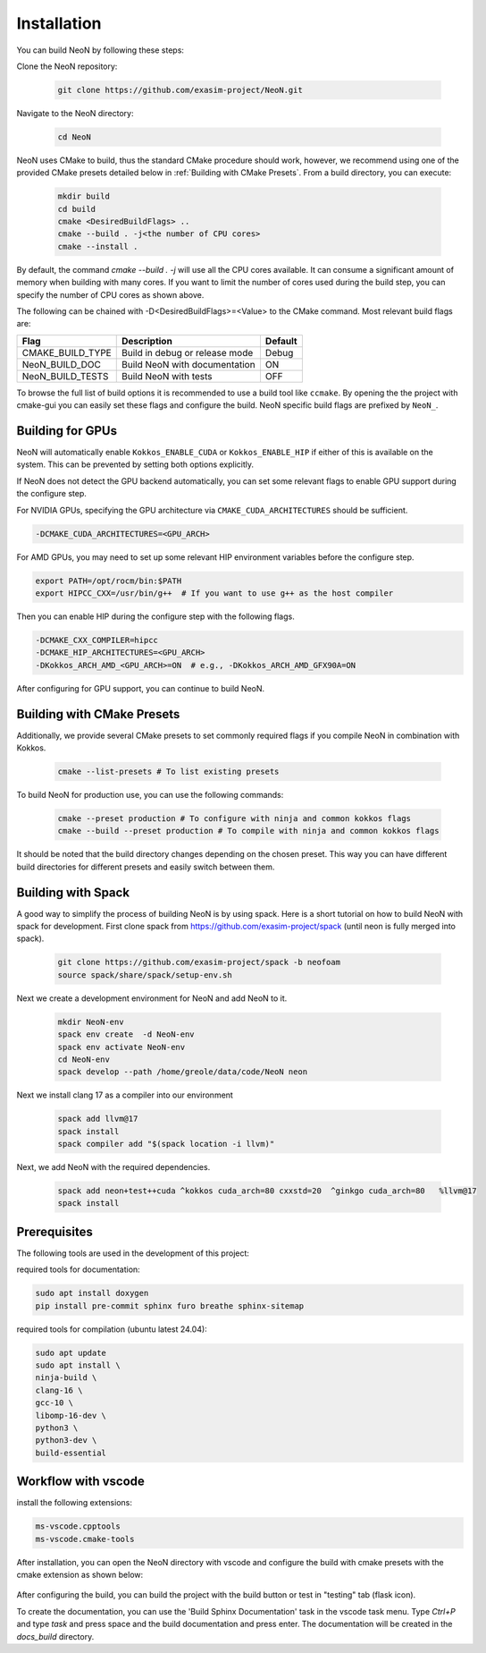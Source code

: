 Installation
============

You can build NeoN by following these steps:

Clone the NeoN repository:

   .. code-block:: bash

      git clone https://github.com/exasim-project/NeoN.git

Navigate to the NeoN directory:

   .. code-block:: bash

      cd NeoN

NeoN uses CMake to build, thus the standard CMake procedure should work, however, we recommend using one of the provided CMake presets detailed below in :ref:`Building with CMake Presets`. From a build directory, you can execute:

   .. code-block:: bash

        mkdir build
        cd build
        cmake <DesiredBuildFlags> ..
        cmake --build . -j<the number of CPU cores>
        cmake --install .

By default, the command `cmake --build . -j` will use all the CPU cores available. It can consume a significant
amount of memory when building with many cores. If you want to limit the number of cores used during the build step,
you can specify the number of CPU cores as shown above.

The following can be chained with -D<DesiredBuildFlags>=<Value> to the CMake command.
Most relevant build flags are:

+------------------+--------------------------------+---------+
| Flag             | Description                    | Default |
+==================+================================+=========+
| CMAKE_BUILD_TYPE | Build in debug or release mode | Debug   |
+------------------+--------------------------------+---------+
| NeoN_BUILD_DOC   | Build NeoN with documentation  | ON      |
+------------------+--------------------------------+---------+
| NeoN_BUILD_TESTS | Build NeoN with tests          | OFF     |
+------------------+--------------------------------+---------+

To browse the full list of build options it is recommended to use a build tool like ``ccmake``.
By opening the the project with cmake-gui you can easily set these flags and configure the build.
NeoN specific build flags are prefixed by ``NeoN_``.

Building for GPUs
^^^^^^^^^^^^^^^^^^
NeoN will automatically enable ``Kokkos_ENABLE_CUDA`` or ``Kokkos_ENABLE_HIP`` if either of this is available on
the system. This can be prevented by setting both options explicitly.

If NeoN does not detect the GPU backend automatically, you can set some relevant flags to enable GPU support
during the configure step.

For NVIDIA GPUs, specifying the GPU architecture via ``CMAKE_CUDA_ARCHITECTURES`` should be sufficient.

.. code-block:: bash

   -DCMAKE_CUDA_ARCHITECTURES=<GPU_ARCH>

For AMD GPUs, you may need to set up some relevant HIP environment variables before the configure step.

.. code-block:: bash

   export PATH=/opt/rocm/bin:$PATH
   export HIPCC_CXX=/usr/bin/g++  # If you want to use g++ as the host compiler

Then you can enable HIP during the configure step with the following flags.

.. code-block:: bash

   -DCMAKE_CXX_COMPILER=hipcc
   -DCMAKE_HIP_ARCHITECTURES=<GPU_ARCH>
   -DKokkos_ARCH_AMD_<GPU_ARCH>=ON  # e.g., -DKokkos_ARCH_AMD_GFX90A=ON

After configuring for GPU support, you can continue to build NeoN.

.. _Building with CMake Presets:

Building with CMake Presets
^^^^^^^^^^^^^^^^^^^^^^^^^^^

Additionally, we provide several CMake presets to set commonly required flags if you compile NeoN in combination with Kokkos.

   .. code-block:: bash

    cmake --list-presets # To list existing presets

To build NeoN for production use, you can use the following commands:

   .. code-block:: bash

    cmake --preset production # To configure with ninja and common kokkos flags
    cmake --build --preset production # To compile with ninja and common kokkos flags

It should be noted that the build directory changes depending on the chosen preset. This way you can have different build directories for different presets and easily switch between them.

Building with Spack
^^^^^^^^^^^^^^^^^^^

A good way to simplify the process of building NeoN is by using spack.
Here is a short tutorial on how to build NeoN with spack for development.
First clone spack from  https://github.com/exasim-project/spack (until neon is fully merged into spack).

   .. code-block:: bash

    git clone https://github.com/exasim-project/spack -b neofoam
    source spack/share/spack/setup-env.sh

Next we create a development environment for NeoN and add NeoN to it.

   .. code-block:: bash

    mkdir NeoN-env
    spack env create  -d NeoN-env
    spack env activate NeoN-env
    cd NeoN-env
    spack develop --path /home/greole/data/code/NeoN neon

Next we install clang 17 as a compiler into our environment

   .. code-block:: bash

    spack add llvm@17
    spack install
    spack compiler add "$(spack location -i llvm)"

Next, we add NeoN with the required dependencies.

   .. code-block:: bash

     spack add neon+test++cuda ^kokkos cuda_arch=80 cxxstd=20  ^ginkgo cuda_arch=80   %llvm@17
     spack install


Prerequisites
^^^^^^^^^^^^^

The following tools are used in the development of this project:

required tools for documentation:

.. code-block:: bash

    sudo apt install doxygen
    pip install pre-commit sphinx furo breathe sphinx-sitemap


required tools for compilation (ubuntu latest 24.04):

.. code-block:: bash

    sudo apt update
    sudo apt install \
    ninja-build \
    clang-16 \
    gcc-10 \
    libomp-16-dev \
    python3 \
    python3-dev \
    build-essential


Workflow with vscode
^^^^^^^^^^^^^^^^^^^^

install the following extensions:

.. code-block:: bash

   ms-vscode.cpptools
   ms-vscode.cmake-tools


After installation, you can open the NeoN directory with vscode and configure the build with cmake presets with the cmake extension as shown below:

.. figure:: _static/installation/cmakePresets.gif
   :alt: configure the build with cmake presets
   :align: center

After configuring the build, you can build the project with the build button or test in "testing" tab (flask icon).

To create the documentation, you can use the 'Build Sphinx Documentation' task in the vscode task menu. Type `Ctrl+P` and type `task` and press space and the build documentation and press enter. The documentation will be created in the `docs_build` directory.

